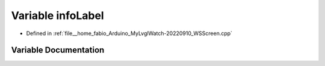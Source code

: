 .. _exhale_variable_WSScreen_8cpp_1a7b86976e5879f81d54c97648403a0341:

Variable infoLabel
==================

- Defined in :ref:`file__home_fabio_Arduino_MyLvglWatch-20220910_WSScreen.cpp`


Variable Documentation
----------------------


.. doxygenvariable:: infoLabel
   :project: MyLVGLWatch